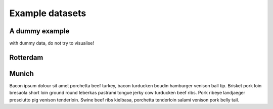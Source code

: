 ================
Example datasets
================


A dummy example
---------------

with dummy data, do not try to visualise!


Rotterdam
---------


Munich
-------


Bacon ipsum dolour sit amet porchetta beef turkey, bacon turducken boudin hamburger venison ball tip. Brisket pork loin bresaola short loin ground round leberkas pastrami tongue jerky cow turducken beef ribs. Pork ribeye landjaeger prosciutto pig venison tenderloin. Swine beef ribs kielbasa, porchetta tenderloin salami venison pork belly tail.
